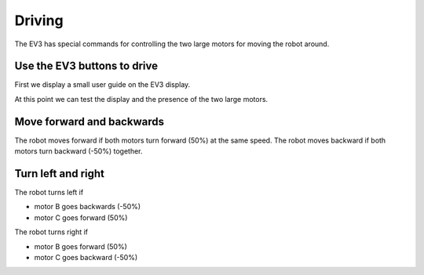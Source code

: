 Driving
=======

The EV3 has special commands for controlling the two large motors for moving the robot around.


Use the EV3 buttons to drive
----------------------------

First we display a small user guide on the EV3 display.

.. image:: drive1.png

At this point we can test the display and the presence of the two large motors.

.. image:: drive1s.png


Move forward and backwards
--------------------------

The robot moves forward if both motors turn forward (50%) at the same speed.
The robot moves backward if both motors turn backward (-50%) together.

.. image:: drive2.png

Turn left and right
-------------------

The robot turns left if 

- motor B goes backwards (-50%)
- motor C goes forward (50%)

The robot turns right if 

- motor B goes forward (50%)
- motor C goes backward (-50%)

.. image:: drive3.png





